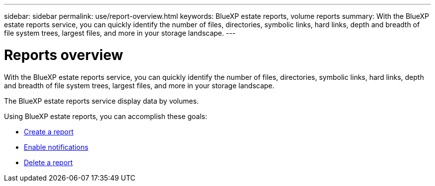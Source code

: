---
sidebar: sidebar
permalink: use/report-overview.html
keywords: BlueXP estate reports, volume reports
summary: With the BlueXP estate reports service, you can quickly identify the number of files, directories, symbolic links, hard links, depth and breadth of file system trees, largest files, and more in your storage landscape.
---

= Reports overview
:hardbreaks:
:icons: font
:imagesdir: ../media/use/

[.lead]
With the BlueXP estate reports service, you can quickly identify the number of files, directories, symbolic links, hard links, depth and breadth of file system trees, largest files, and more in your storage landscape.  

The BlueXP estate reports service display data by volumes.

Using BlueXP estate reports, you can accomplish these goals: 

* link:../use/report-create.html[Create a report]
* link:../use/report-notification.html[Enable notifications]
* link:../use/report-delete.html[Delete a report]